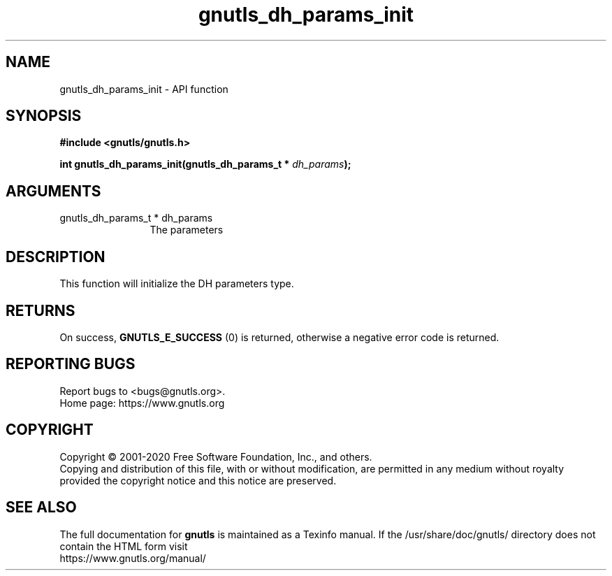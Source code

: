 .\" DO NOT MODIFY THIS FILE!  It was generated by gdoc.
.TH "gnutls_dh_params_init" 3 "3.6.13" "gnutls" "gnutls"
.SH NAME
gnutls_dh_params_init \- API function
.SH SYNOPSIS
.B #include <gnutls/gnutls.h>
.sp
.BI "int gnutls_dh_params_init(gnutls_dh_params_t * " dh_params ");"
.SH ARGUMENTS
.IP "gnutls_dh_params_t * dh_params" 12
The parameters
.SH "DESCRIPTION"
This function will initialize the DH parameters type.
.SH "RETURNS"
On success, \fBGNUTLS_E_SUCCESS\fP (0) is returned,
otherwise a negative error code is returned.
.SH "REPORTING BUGS"
Report bugs to <bugs@gnutls.org>.
.br
Home page: https://www.gnutls.org

.SH COPYRIGHT
Copyright \(co 2001-2020 Free Software Foundation, Inc., and others.
.br
Copying and distribution of this file, with or without modification,
are permitted in any medium without royalty provided the copyright
notice and this notice are preserved.
.SH "SEE ALSO"
The full documentation for
.B gnutls
is maintained as a Texinfo manual.
If the /usr/share/doc/gnutls/
directory does not contain the HTML form visit
.B
.IP https://www.gnutls.org/manual/
.PP
